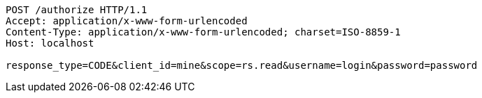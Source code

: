 [source,http,options="nowrap"]
----
POST /authorize HTTP/1.1
Accept: application/x-www-form-urlencoded
Content-Type: application/x-www-form-urlencoded; charset=ISO-8859-1
Host: localhost

response_type=CODE&client_id=mine&scope=rs.read&username=login&password=password
----